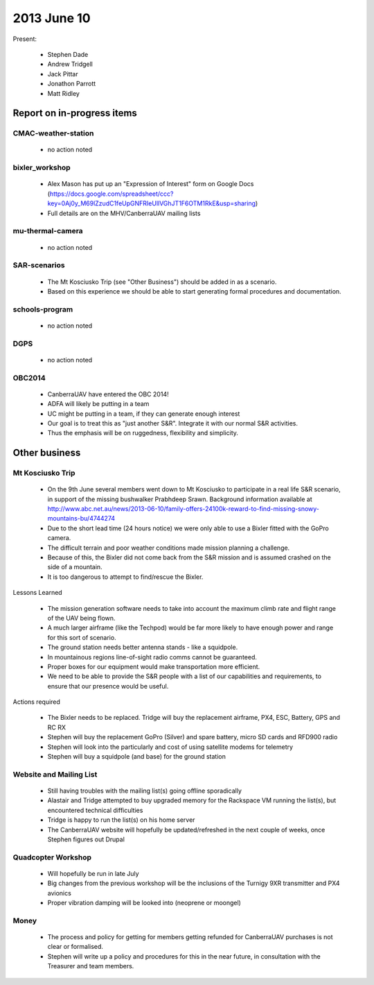 2013 June 10
===========

Present:

 * Stephen Dade
 * Andrew Tridgell
 * Jack Pittar
 * Jonathon Parrott
 * Matt Ridley



Report on in-progress items
---------------------------


CMAC-weather-station
^^^^^^^^^^^^^^^^^^^^

 * no action noted


bixler_workshop
^^^^^^^^^^^^^^^

 * Alex Mason has put up an "Expression of Interest" form on Google Docs (https://docs.google.com/spreadsheet/ccc?key=0Aj0y_M69lZzudC1feUpGNFRIeUllVGhJT1F6OTM1RkE&usp=sharing)
 * Full details are on the MHV/CanberraUAV mailing lists


mu-thermal-camera
^^^^^^^^^^^^^^^^^

 * no action noted


SAR-scenarios
^^^^^^^^^^^^^

 * The Mt Kosciusko Trip (see "Other Business") should be added in as a scenario.
 * Based on this experience we should be able to start generating formal procedures and documentation.
 


schools-program
^^^^^^^^^^^^^^^

 * no action noted


DGPS
^^^^

 * no action noted


OBC2014
^^^^^^^

 * CanberraUAV have entered the OBC 2014!
 * ADFA will likely be putting in a team
 * UC might be putting in a team, if they can generate enough interest
 * Our goal is to treat this as "just another S&R". Integrate it with our normal S&R activities.
 * Thus the emphasis will be on ruggedness, flexibility and simplicity.


Other business
--------------


Mt Kosciusko Trip
^^^^^^^^^^^^^^^^^

 * On the 9th June several members went down to Mt Kosciusko to participate in a real life S&R scenario, in support of the missing bushwalker Prabhdeep Srawn. Background information available at http://www.abc.net.au/news/2013-06-10/family-offers-24100k-reward-to-find-missing-snowy-mountains-bu/4744274
 * Due to the short lead time (24 hours notice) we were only able to use a Bixler fitted with the GoPro camera.
 * The difficult terrain and poor weather conditions made mission planning a challenge.
 * Because of this, the Bixler did not come back from the S&R mission and is assumed crashed on the side of a mountain.
 * It is too dangerous to attempt to find/rescue the Bixler.
 

Lessons Learned
 
 * The mission generation software needs to take into account the maximum climb rate and flight range of the UAV being flown.
 * A much larger airframe (like the Techpod) would be far more likely to have enough power and range for this sort of scenario.
 * The ground station needs better antenna stands - like a squidpole.
 * In mountainous regions line-of-sight radio comms cannot be guaranteed.
 * Proper boxes for our equipment would make transportation more efficient.
 * We need to be able to provide the S&R people with a list of our capabilities and requirements, to ensure that our presence would be useful.
 
 
Actions required

 * The Bixler needs to be replaced. Tridge will buy the replacement airframe, PX4, ESC, Battery, GPS and RC RX
 * Stephen will buy the replacement GoPro (Silver) and spare battery, micro SD cards and RFD900 radio
 * Stephen will look into the particularly and cost of using satellite modems for telemetry
 * Stephen will buy a squidpole (and base) for the ground station

 
Website and Mailing List
^^^^^^^^^^^^^^^^^^^^^^^^

 * Still having troubles with the mailing list(s) going offline sporadically
 * Alastair and Tridge attempted to buy upgraded memory for the Rackspace VM running the list(s), but encountered technical difficulties
 * Tridge is happy to run the list(s) on his home server
 * The CanberraUAV website will hopefully be updated/refreshed in the next couple of weeks, once Stephen figures out Drupal
 


Quadcopter Workshop
^^^^^^^^^^^^^^^^^^^

 * Will hopefully be run in late July
 * Big changes from the previous workshop will be the inclusions of the Turnigy 9XR transmitter and PX4 avionics
 * Proper vibration damping will be looked into (neoprene or moongel)


Money
^^^^^

 * The process and policy for getting for members getting refunded for CanberraUAV purchases is not clear or formalised.
 * Stephen will write up a policy and procedures for this in the near future, in consultation with the Treasurer and team members.
